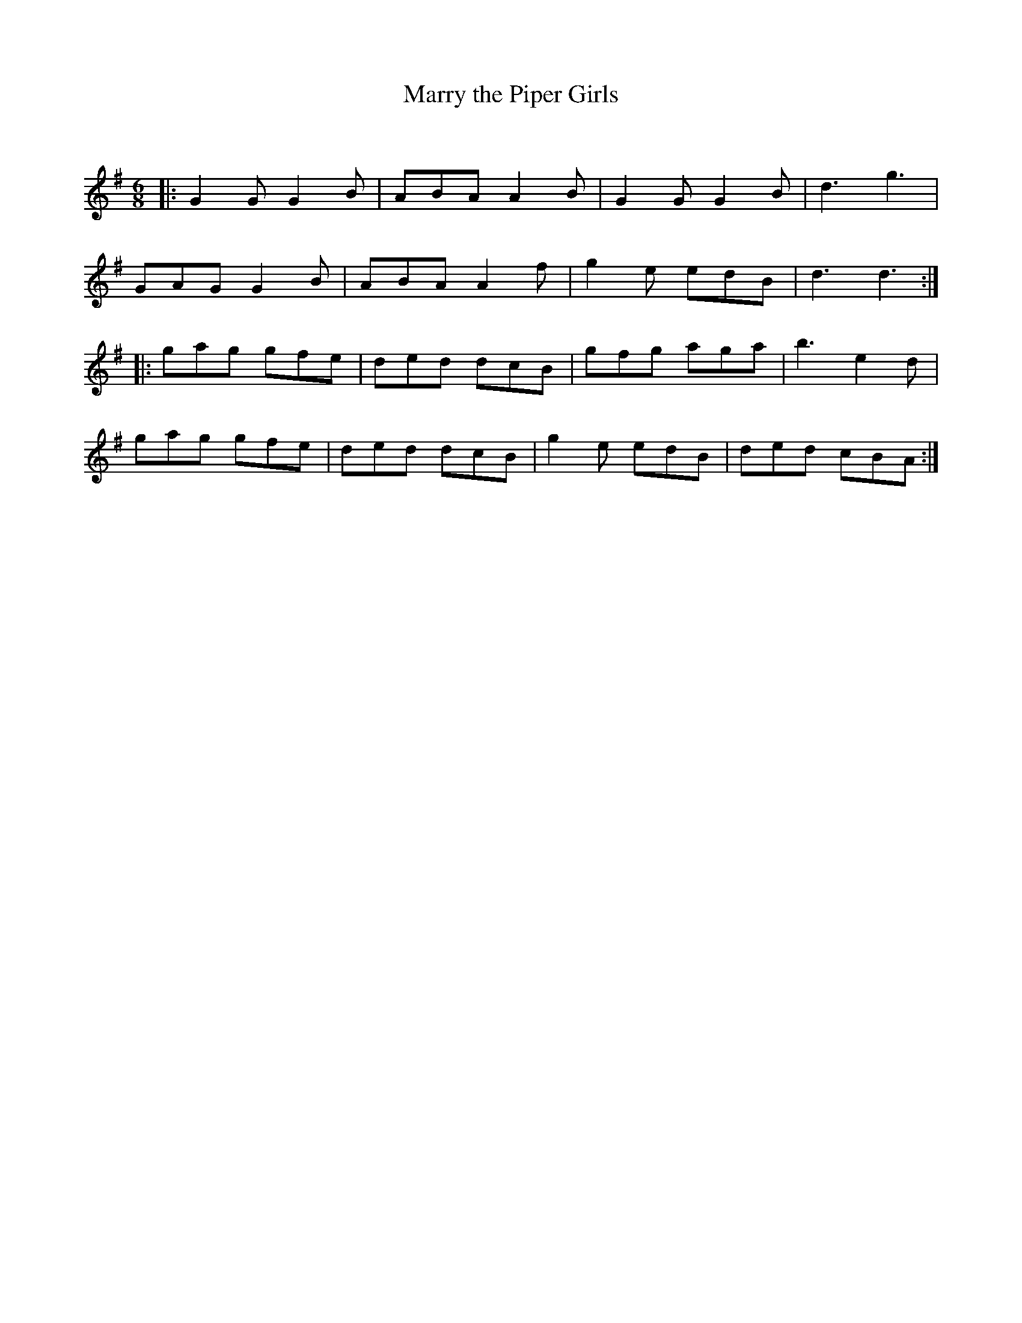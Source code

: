 X:1
T: Marry the Piper Girls
C:
R:Jig
Q:180
K:G
M:6/8
L:1/16
|:G4G2 G4B2|A2B2A2 A4B2|G4G2 G4B2|d6g6|
G2A2G2 G4B2|A2B2A2 A4f2|g4e2 e2d2B2|d6d6:|
|:g2a2g2 g2f2e2|d2e2d2 d2c2B2|g2f2g2 a2g2a2|b6e4d2|
g2a2g2 g2f2e2|d2e2d2 d2c2B2|g4e2 e2d2B2|d2e2d2 c2B2A2:|
